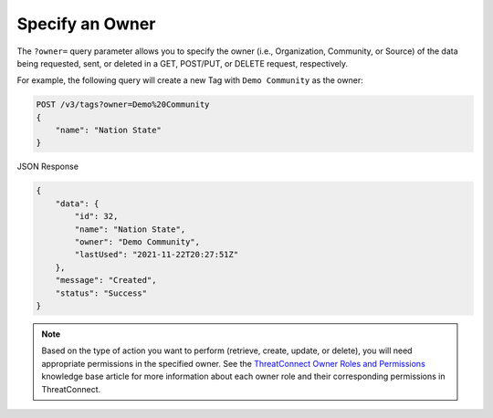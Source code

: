 Specify an Owner
----------------

The ``?owner=`` query parameter allows you to specify the owner (i.e., Organization, Community, or Source) of the data being requested, sent, or deleted in a GET, POST/PUT, or DELETE request, respectively.

For example, the following query will create a new Tag with ``Demo Community`` as the owner:

.. code::

    POST /v3/tags?owner=Demo%20Community
    {
        "name": "Nation State"
    }

JSON Response

.. code:: json

    {
        "data": {
            "id": 32,
            "name": "Nation State",
            "owner": "Demo Community",
            "lastUsed": "2021-11-22T20:27:51Z"
        },
        "message": "Created",
        "status": "Success"
    }

.. note::
    Based on the type of action you want to perform (retrieve, create, update, or delete), you will need appropriate permissions in the specified owner. See the `ThreatConnect Owner Roles and Permissions <https://training.threatconnect.com/learn/article/threatconnect-owner-roles-and-permissions-kb-article>`_ knowledge base article for more information about each owner role and their corresponding permissions in ThreatConnect.
